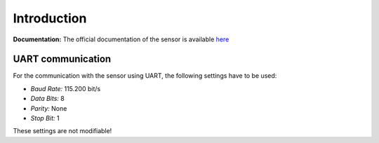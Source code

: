 
Introduction
============

**Documentation:** The official documentation of the sensor is available `here <https://www.sensirion.com/fileadmin/user_upload/customers/sensirion/Dokumente/9.6_Particulate_Matter/Datasheets/Sensirion_PM_Sensors_Datasheet_SPS30.pdf>`_

UART communication
------------------

For the communication with the sensor using UART, the following settings have to be used:

- *Baud Rate:* 115.200 bit/s
- *Data Bits:* 8
- *Parity:* None
- *Stop Bit:* 1

These settings are not modifiable!
